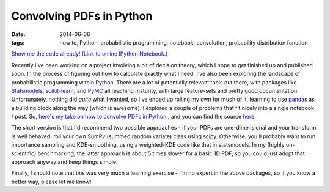 #########################
Convolving PDFs in Python
#########################
:date: 2014-06-06
:tags: how to, Python, probabilistic programming, notebook, convolution,
    probability distribution function

.. image:: {filename}/images/scipy_sum_pdfs_example.png
   :alt: Convolving PDFs: An example with a tophat and a Gaussian kernel.
   :align: center
   :target: {filename}/images/scipy_sum_pdfs_example.png
   :height: 400px

`Show me the code already! (Link to online IPython Notebook.) <notebook_>`_

Recently I've been working on a project involving a bit of decision theory,
which I hope to get finished up and published soon. In the process of figuring
out how to calculate exactly what I need, I've also been exploring the landscape
of probabilistic programming within Python. There are a lot of potentially
relevant tools out there, with packages like Statsmodels_, `scikit-learn`_,
and PyMC_ all reaching maturity, with large feature-sets and
pretty good documentation.
Unfortunately, nothing did *quite* what I wanted, so I've ended up rolling
my own for much of it, learning to use pandas_ as a building
block along the way (which is awesome).
I explored a couple of problems that fit nicely into a single
notebook / post. So,
`here's my take on how to convolve PDFs in Python. <notebook_>`_,
and you can find the source `here <notebook-repo_>`_.

The short version is that I'd recommend two possible approaches - if your
PDFs are one-dimensional and your transform is well behaved, roll your own
SumRv (summed random variate) class using scipy.
Otherwise, you'll probably want to run importance
sampling and KDE-smoothing, using a weighted-KDE code like that in statsmodels.
In my (highly un-scientific) benchmarking, the latter approach is about 5 times
slower for a basic 1D PDF, so you could just adopt that approach anyway and keep
things simple.

Finally, I should note that this was very much a learning exercise - I'm no
expert in the above packages, so if you know a better way, please let me know!


.. _Statsmodels: http://statsmodels.sourceforge.net/
.. _scikit-learn: http://scikit-learn.org/stable/
.. _PyMC: http://pymc-devs.github.io/pymc/
.. _pandas: http://pandas.pydata.org/

.. _notebook: http://nbviewer.ipython.org/github/timstaley/ipython-notebooks/blob/compiled/probabilistic_programming/convolving_distributions_illustration.ipynb
.. _notebook-repo: https://github.com/timstaley/ipython-notebooks/blob/master/probabilistic_programming/convolving_distributions_illustration.ipynb
